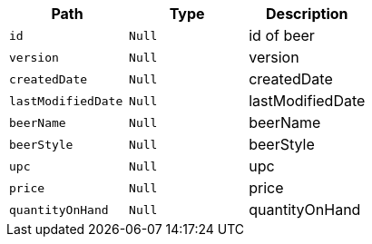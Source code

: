 |===
|Path|Type|Description

|`+id+`
|`+Null+`
|id of beer

|`+version+`
|`+Null+`
|version

|`+createdDate+`
|`+Null+`
|createdDate

|`+lastModifiedDate+`
|`+Null+`
|lastModifiedDate

|`+beerName+`
|`+Null+`
|beerName

|`+beerStyle+`
|`+Null+`
|beerStyle

|`+upc+`
|`+Null+`
|upc

|`+price+`
|`+Null+`
|price

|`+quantityOnHand+`
|`+Null+`
|quantityOnHand

|===